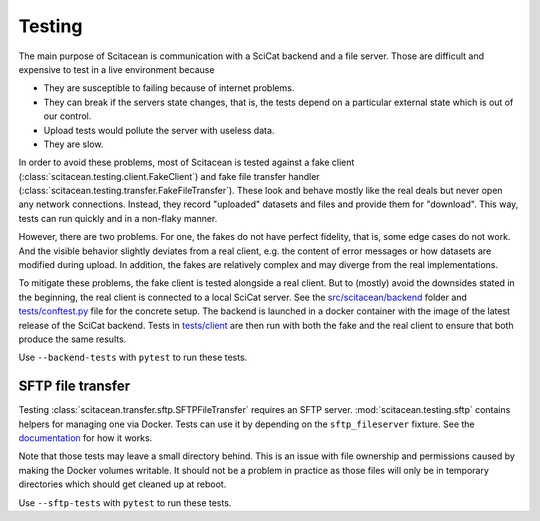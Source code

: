 Testing
=======

The main purpose of Scitacean is communication with a SciCat backend and a file server.
Those are difficult and expensive to test in a live environment because

- They are susceptible to failing because of internet problems.
- They can break if the servers state changes, that is, the tests depend on a particular external state which is out of our control.
- Upload tests would pollute the server with useless data.
- They are slow.

In order to avoid these problems, most of Scitacean is tested against a fake client (:class:`scitacean.testing.client.FakeClient`) and fake file transfer handler (:class:`scitacean.testing.transfer.FakeFileTransfer`).
These look and behave mostly like the real deals but never open any network connections.
Instead, they record "uploaded" datasets and files and provide them for "download".
This way, tests can run quickly and in a non-flaky manner.

However, there are two problems.
For one, the fakes do not have perfect fidelity, that is, some edge cases do not work.
And the visible behavior slightly deviates from a real client, e.g. the content of error messages or how datasets are modified during upload.
In addition, the fakes are relatively complex and may diverge from the real implementations.

To mitigate these problems, the fake client is tested alongside a real client.
But to (mostly) avoid the downsides stated in the beginning, the real client is connected to a local SciCat server.
See the `src/scitacean/backend <https://github.com/SciCatProject/scitacean/tree/main/src/scitacean/testing/backend>`_ folder and `tests/conftest.py <https://github.com/SciCatProject/scitacean/blob/main/tests/conftest.py>`_ file for the concrete setup.
The backend is launched in a docker container with the image of the latest release of the SciCat backend.
Tests in `tests/client <https://github.com/SciCatProject/scitacean/tree/main/tests/client>`_ are then run with both the fake and the real client to ensure that both produce the same results.

Use ``--backend-tests`` with ``pytest`` to run these tests.

SFTP file transfer
------------------

Testing :class:`scitacean.transfer.sftp.SFTPFileTransfer` requires an SFTP server.
:mod:`scitacean.testing.sftp` contains helpers for managing one via Docker.
Tests can use it by depending on the ``sftp_fileserver`` fixture.
See the `documentation <https://scicatproject.github.io/scitacean/user-guide/testing.html#Local-SFTP-fileserver>`_ for how it works.

Note that those tests may leave a small directory behind.
This is an issue with file ownership and permissions caused by making the Docker volumes writable.
It should not be a problem in practice as those files will only be in temporary directories which should get cleaned up at reboot.

Use ``--sftp-tests`` with ``pytest`` to run these tests.
